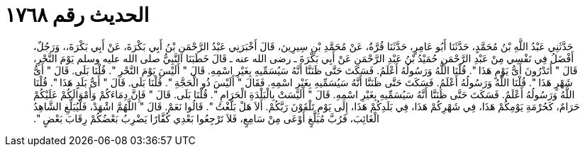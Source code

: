 
= الحديث رقم ١٧٦٨

[quote.hadith]
حَدَّثَنِي عَبْدُ اللَّهِ بْنُ مُحَمَّدٍ، حَدَّثَنَا أَبُو عَامِرٍ، حَدَّثَنَا قُرَّةُ، عَنْ مُحَمَّدِ بْنِ سِيرِينَ، قَالَ أَخْبَرَنِي عَبْدُ الرَّحْمَنِ بْنُ أَبِي بَكْرَةَ، عَنْ أَبِي بَكْرَةَ،، وَرَجُلٌ، أَفْضَلُ فِي نَفْسِي مِنْ عَبْدِ الرَّحْمَنِ حُمَيْدُ بْنُ عَبْدِ الرَّحْمَنِ عَنْ أَبِي بَكْرَةَ ـ رضى الله عنه ـ قَالَ خَطَبَنَا النَّبِيُّ صلى الله عليه وسلم يَوْمَ النَّحْرِ، قَالَ ‏"‏ أَتَدْرُونَ أَىُّ يَوْمٍ هَذَا ‏"‏‏.‏ قُلْنَا اللَّهُ وَرَسُولُهُ أَعْلَمُ‏.‏ فَسَكَتَ حَتَّى ظَنَنَّا أَنَّهُ سَيُسَمِّيهِ بِغَيْرِ اسْمِهِ‏.‏ قَالَ ‏"‏ أَلَيْسَ يَوْمَ النَّحْرِ ‏"‏‏.‏ قُلْنَا بَلَى‏.‏ قَالَ ‏"‏ أَىُّ شَهْرٍ هَذَا ‏"‏‏.‏ قُلْنَا اللَّهُ وَرَسُولُهُ أَعْلَمُ‏.‏ فَسَكَتَ حَتَّى ظَنَنَّا أَنَّهُ سَيُسَمِّيهِ بِغَيْرِ اسْمِهِ‏.‏ فَقَالَ ‏"‏ أَلَيْسَ ذُو الْحَجَّةِ ‏"‏‏.‏ قُلْنَا بَلَى‏.‏ قَالَ ‏"‏ أَىُّ بَلَدٍ هَذَا ‏"‏‏.‏ قُلْنَا اللَّهُ وَرَسُولُهُ أَعْلَمُ‏.‏ فَسَكَتَ حَتَّى ظَنَنَّا أَنَّهُ سَيُسَمِّيهِ بِغَيْرِ اسْمِهِ‏.‏ قَالَ ‏"‏ أَلَيْسَتْ بِالْبَلْدَةِ الْحَرَامِ ‏"‏‏.‏ قُلْنَا بَلَى‏.‏ قَالَ ‏"‏ فَإِنَّ دِمَاءَكُمْ وَأَمْوَالَكُمْ عَلَيْكُمْ حَرَامٌ، كَحُرْمَةِ يَوْمِكُمْ هَذَا، فِي شَهْرِكُمْ هَذَا، فِي بَلَدِكُمْ هَذَا، إِلَى يَوْمِ تَلْقَوْنَ رَبَّكُمْ‏.‏ أَلاَ هَلْ بَلَّغْتُ ‏"‏‏.‏ قَالُوا نَعَمْ‏.‏ قَالَ ‏"‏ اللَّهُمَّ اشْهَدْ، فَلْيُبَلِّغِ الشَّاهِدُ الْغَائِبَ، فَرُبَّ مُبَلَّغٍ أَوْعَى مِنْ سَامِعٍ، فَلاَ تَرْجِعُوا بَعْدِي كُفَّارًا يَضْرِبُ بَعْضُكُمْ رِقَابَ بَعْضٍ ‏"‏‏.‏